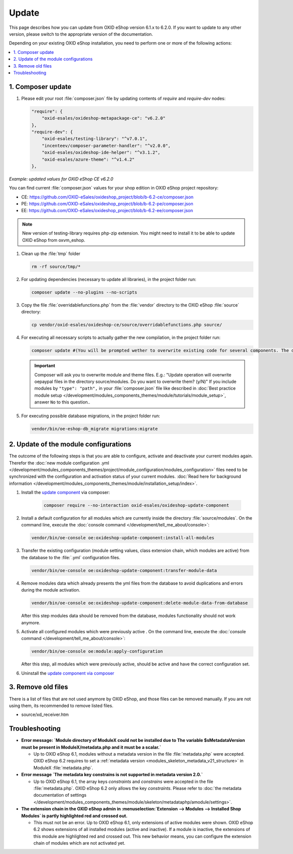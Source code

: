 Update
======

This page describes how you can update from OXID eShop version 6.1.x to 6.2.0. If you want to update to any other
version, please switch to the appropriate version of the documentation.


Depending on your existing OXID eShop installation, you need to perform one or more of the following actions:

.. contents ::
    :local:
    :depth: 1

1. Composer update
------------------

#. Please edit your root :file:`composer.json` file by updating contents of `require` and `require-dev` nodes:

   .. code:: json

        "require": {
            "oxid-esales/oxideshop-metapackage-ce": "v6.2.0"
        },
        "require-dev": {
            "oxid-esales/testing-library": "^v7.0.1",
            "incenteev/composer-parameter-handler": "^v2.0.0",
            "oxid-esales/oxideshop-ide-helper": "^v3.1.2",
            "oxid-esales/azure-theme": "^v1.4.2"
        },

`Example: updated values for OXID eShop CE v6.2.0`

You can find current :file:`composer.json` values for your shop edition in OXID eShop project repository:

- CE: https://github.com/OXID-eSales/oxideshop_project/blob/b-6.2-ce/composer.json
- PE: https://github.com/OXID-eSales/oxideshop_project/blob/b-6.2-pe/composer.json
- EE: https://github.com/OXID-eSales/oxideshop_project/blob/b-6.2-ee/composer.json

.. note::
    New version of testing-library requires php-zip extension.
    You might need to install it to be able to update OXID eShop from oxvm_eshop.

#. Clean up the :file:`tmp` folder

   .. code:: bash

      rm -rf source/tmp/*

#. For updating dependencies (necessary to update all libraries), in the project folder run:

   .. code:: bash

      composer update --no-plugins --no-scripts

#. Copy the file :file:`overridablefunctions.php` from the :file:`vendor` directory to the OXID eShop :file:`source` directory:

   .. code:: bash

      cp vendor/oxid-esales/oxideshop-ce/source/overridablefunctions.php source/

#. For executing all necessary scripts to actually gather the new compilation, in the project folder run:

   .. code:: bash

      composer update #(You will be prompted wether to overwrite existing code for several components. The default value is N [no] but of course you should take care to reply with y [yes].)

   .. important::

      Composer will ask you to overwrite module and theme files. E.g.: "Update operation will overwrite oepaypal files in
      the directory source/modules. Do you want to overwrite them? (y/N)"
      If you include modules by ``"type": "path",`` in your :file:`composer.json` file like described in
      :doc:`Best practice module setup </development/modules_components_themes/module/tutorials/module_setup>`, answer ``No`` to this question..


#. For executing possible database migrations, in the project folder run:

   .. code:: bash

      vendor/bin/oe-eshop-db_migrate migrations:migrate

2. Update of the module configurations
--------------------------------------

The outcome of the following steps is that you are able to configure, activate and deactivate your current modules again.
Therefor the :doc:`new module configuration .yml </development/modules_components_themes/project/module_configuration/modules_configuration>` files need
to be synchronized with the configuration and
activation status of your current modules.
:doc:`Read here for background information </development/modules_components_themes/module/installation_setup/index>`.

1. Install the `update component <https://github.com/OXID-eSales/oxideshop-update-component>`__ via composer:

    .. code:: bash

       composer require --no-interaction oxid-esales/oxideshop-update-component

2. Install a default configuration for all modules which are currently inside the directory :file:`source/modules`.
   On the command line, execute the :doc:`console command </development/tell_me_about/console>`:

   .. code:: bash

      vendor/bin/oe-console oe:oxideshop-update-component:install-all-modules

3. Transfer the existing configuration (module setting values, class extension chain, which modules are active) from the
   database to the :file:`.yml` configuration files.

   .. code:: bash

      vendor/bin/oe-console oe:oxideshop-update-component:transfer-module-data

4. Remove modules data which already presents the yml files from the database to avoid duplications and errors
   during the module activation.

   .. code:: bash

      vendor/bin/oe-console oe:oxideshop-update-component:delete-module-data-from-database

   After this step modules data should be removed from the database, modules functionality should not work anymore.

5. Activate all configured modules which were previously active .
   On the command line, execute the :doc:`console command </development/tell_me_about/console>`:

   .. code:: bash

      vendor/bin/oe-console oe:module:apply-configuration

   After this step, all modules which were previously active, should be active and have the correct configuration set.

6. Uninstall the `update component via composer <https://github.com/OXID-eSales/oxideshop-update-component>`__

3. Remove old files
-------------------

There is a list of files that are not used anymore by OXID eShop, and those files can be removed manually. If you are not using them, its recommended to remove listed files.

* source/xd_receiver.htm

Troubleshooting
---------------

* **Error message: `Module directory of ModuleX could not be installed due to The variable $sMetadataVersion must be
  present in ModuleX/metadata.php and it must be a scalar.`**

  * Up to OXID eShop 6.1, modules without a metadata version in the file :file:`metadata.php` were accepted.
    OXID eShop 6.2 requires to set a
    :ref:`metadata version <modules_skeleton_metadata_v21_structure>` in ModuleX :file:`metadata.php`.

* **Error message `The metadata key constrains is not supported in metadata version 2.0.`**

  * Up to OXID eShop 6.1, the array keys `constraints` and `constrains` were accepted in the file :file:`metadata.php`.
    OXID eShop 6.2 only allows the key `constraints`. Please refer to
    :doc:`the metadata documentation of settings </development/modules_components_themes/module/skeleton/metadataphp/amodule/settings>`.

* **The extension chain in the OXID eShop admin in :menuselection:`Extension -->  Modules --> Installed Shop Modules` is
  partly highlighted red and crossed out.**

  * This must not be an error. Up to OXID eShop 6.1, only extensions of active modules were shown. OXID eShop 6.2 shows
    extensions of all installed modules (active and inactive). If a module is inactive, the extensions of this module
    are highlighted red and crossed out. This new behavior means, you can configure the extension chain of modules which
    are not activated yet.
